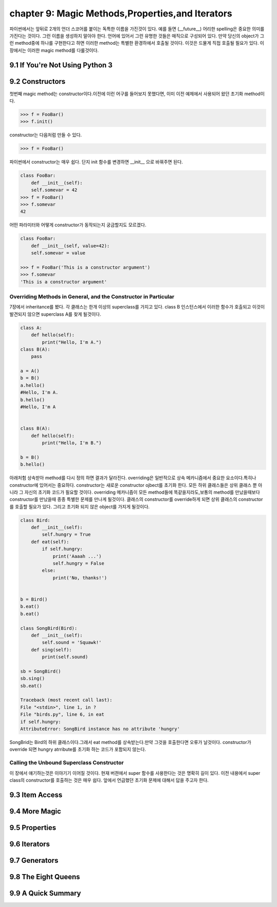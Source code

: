 chapter 9: Magic Methods,Properties,and Iterators
====================================================
파이썬에서는 앞뒤로 2개의 언더 스코어를 붙이는 독특한 이름을 가진것이 있다.
예를 들면 (__future__) 어리한 spelling은 중요한 의미를 가진다는 것이다.
그런 이름을 생성하지 말아야 한다. 언어에 있어서 그런 유명한 것들은 매직으로 구성되어 있다.
만약 당신의 object가 그런 method중에 하나를 구현한다고 하면 이러한 method는 특별한 환경하에서 호출될 것이다.
이것은 드물게 직접 호출될 필요가 있다.
이 장에서는 이러한 magic method를 다룰것이다.

9.1 If You're Not Using Python 3
------------------------------------



9.2 Constructors
-------------------
첫번째 magic method는 constructor이다.이전에 이런 어구를 들어보지 못했다면, 이미 이전 예제에서 사용되어 왔던
초기화 method이다.

.. code-block:: python

    >>> f = FooBar()
    >>> f.init()
constructor는 다음처럼 만들 수 있다.

.. code-block:: python

    >>> f = FooBar()

파이썬에서 constructor는 매우 쉽다.
단지 init 함수를 변경하면 __init__ 으로 바꿔주면 된다.

.. code-block:: python

    class FooBar:
        def __init__(self):
        self.somevar = 42
    >>> f = FooBar()
    >>> f.somevar
    42

어떤 파라미터와 어떻게 constructor가 동작되는지 궁금할지도 모르겠다.

.. code-block:: python

    class FooBar:
        def __init__(self, value=42):
        self.somevar = value

    >>> f = FooBar('This is a constructor argument')
    >>> f.somevar
    'This is a constructor argument'

Overriding Methods in General, and the Constructor in Particular
~~~~~~~~~~~~~~~~~~~~~~~~~~~~~~~~~~~~~~~~~~~~~~~~~~~~~~~~~~~~~~~~~~~~~
7장에서 inheritance를 봤다. 각 클래스는 한개 이상의 superclass를 가지고 있다.
class B 인스턴스에서 이러한 함수가 호출되고 이것이 발견되지 않으면 superclass A를 찾게 될것이다.

.. code-block:: python

    class A:
        def hello(self):
            print("Hello, I'm A.")
    class B(A):
        pass

    a = A()
    b = B()
    a.hello()
    #Hello, I'm A.
    b.hello()
    #Hello, I'm A


    class B(A):
        def hello(self):
            print("Hello, I'm B.")

    b = B()
    b.hello()

아래처험 상속받아 method를 다시 정의 하면 결과가 달라진다.
overriding은 일반적으로 상속 메카니즘에서 중요한 요소이다.특히나 constructor에 있어서는 중요하다.
constructor는 새로운 constructor ojbect를 초기화 한다.
모든 하위 클래스들은 상위 클래스 뿐 아니라 그 자신의 초기화 코드가 필요할 것이다.
overriding 메카니즘이 모든 method들에 똑같을지라도,보통의 method를 만났을때보다 constructor를 만났을때 종종 특별한 문제를 만나게
될것이다.
클래스의 constructor를 override하게 되면 상위 클래스의 constructor를 호출할 필요가 있다.
그리고 초기화 되지 않은 object를 가지게 될것이다.

.. code-block:: python

    class Bird:
        def __init__(self):
            self.hungry = True
        def eat(self):
            if self.hungry:
                print('Aaaah ...')
                self.hungry = False
            else:
                print('No, thanks!')


    b = Bird()
    b.eat()
    b.eat()

    class SongBird(Bird):
        def __init__(self):
            self.sound = 'Squawk!'
        def sing(self):
            print(self.sound)

    sb = SongBird()
    sb.sing()
    sb.eat()

    Traceback (most recent call last):
    File "<stdin>", line 1, in ?
    File "birds.py", line 6, in eat
    if self.hungry:
    AttributeError: SongBird instance has no attribute 'hungry'

SongBrid는 Bird의 하위 클래스이다.그래서 eat method를 상속받는다.만약 그것을 호출한다면 오류가 날것이다.
constructor가 override 되면 hungry atrribute를 초기화 하는 코드가 포함되지 않는다.


Calling the Unbound Superclass Constructor
~~~~~~~~~~~~~~~~~~~~~~~~~~~~~~~~~~~~~~~~~~~~
이 장에서 얘기하는것은 이야기기 이어질 것이다.
현재 버젼에서 super 함수를 사용한다는 것은 명확히 길이 있다.
이전 내용에서 super class의 constructor를 호출하는 것은 매우 쉽다. 앞에서 언급했던 초기화 문제에 대해서 답을 주고자 한다.






9.3 Item Access
-------------------




9.4 More Magic
-------------------


9.5 Properties
-------------------


9.6 Iterators
-------------------



9.7 Generators
-------------------



9.8 The Eight Queens
----------------------



9.9 A Quick Summary
-------------------


